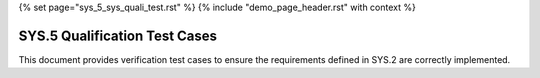 {% set page="sys_5_sys_quali_test.rst" %}
{% include "demo_page_header.rst" with context %}

.. _SYS5_Verification_Tests:

SYS.5 Qualification Test Cases
==============================

This document provides verification test cases to ensure the requirements defined in SYS.2 are correctly implemented.

.. test:: Lane Detection Verification
   :id: TEST_SYS_QUAL_001
   :links: REQ_001, REQ_002
   :status: open
   
   Verify the lane detection system meets requirements for detecting lane markings and providing corrective steering actions.

.. test:: Adaptive Cruise Control Verification
   :id: TEST_SYS_QUAL_002
   :links: REQ_003, REQ_004
   :status: open
   
   Verify the adaptive cruise control system satisfies requirements for distance measurement and dynamic speed control.

.. test:: Collision Avoidance Verification
   :id: TEST_SYS_QUAL_003
   :links: REQ_005, REQ_006
   :status: open
   
   Verify the collision avoidance system adheres to requirements for collision detection and emergency braking activation.

.. test:: Pedestrian Detection Verification
   :id: TEST_SYS_QUAL_004
   :links: REQ_007, REQ_008, REQ_009
   :status: open
   
   Verify the pedestrian detection system fulfills requirements for detection, alerting, and emergency braking in pedestrian scenarios.

.. test:: Multi-Subsystem Verification
   :id: TEST_SYS_QUAL_005
   :links: REQ_001, REQ_003, REQ_005
   :status: open
   
   Verify the integration and functionality of lane detection, adaptive cruise control, and collision avoidance subsystems.
